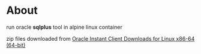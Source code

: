 * About
  run oracle *sqlplus* tool in alpine linux container

  zip files downloaded from [[https://www.oracle.com/database/technologies/instant-client/linux-x86-64-downloads.html][Oracle Instant Client Downloads for Linux x86-64 (64-bit)]]
